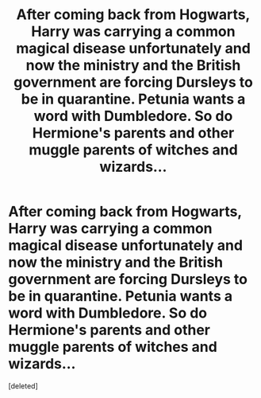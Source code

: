 #+TITLE: After coming back from Hogwarts, Harry was carrying a common magical disease unfortunately and now the ministry and the British government are forcing Dursleys to be in quarantine. Petunia wants a word with Dumbledore. So do Hermione's parents and other muggle parents of witches and wizards...

* After coming back from Hogwarts, Harry was carrying a common magical disease unfortunately and now the ministry and the British government are forcing Dursleys to be in quarantine. Petunia wants a word with Dumbledore. So do Hermione's parents and other muggle parents of witches and wizards...
:PROPERTIES:
:Score: 0
:DateUnix: 1613348094.0
:DateShort: 2021-Feb-15
:FlairText: Prompt
:END:
[deleted]

